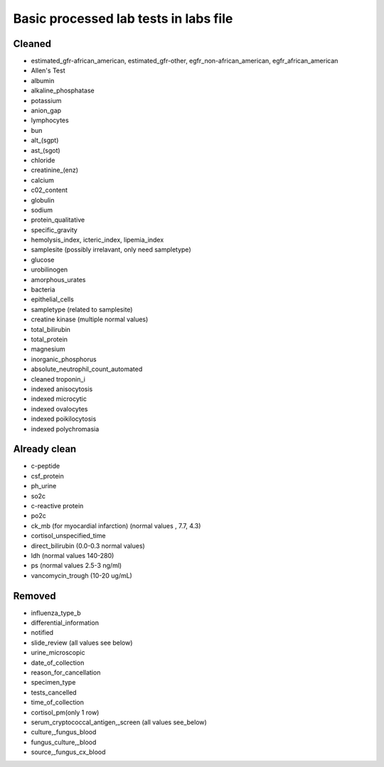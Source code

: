 Basic processed lab tests in labs file
***************************************

Cleaned
=======
* estimated_gfr-african_american, estimated_gfr-other, egfr_non-african_american, egfr_african_american
* Allen's Test
* albumin
* alkaline_phosphatase
* potassium
* anion_gap
* lymphocytes
* bun
* alt_(sgpt)
* ast_(sgot)
* chloride
* creatinine_(enz)
* calcium
* c02_content
* globulin
* sodium
* protein_qualitative
* specific_gravity
* hemolysis_index, icteric_index, lipemia_index
* samplesite (possibly irrelavant, only need sampletype)
* glucose
* urobilinogen
* amorphous_urates
* bacteria
* epithelial_cells
* sampletype (related to samplesite)
* creatine kinase (multiple normal values)
* total_bilirubin
* total_protein
* magnesium
* inorganic_phosphorus
* absolute_neutrophil_count_automated
* cleaned troponin_i
* indexed anisocytosis
* indexed microcytic
* indexed ovalocytes
* indexed poikilocytosis
* indexed polychromasia

Already clean
=============
* c-peptide
* csf_protein
* ph_urine
* so2c
* c-reactive protein
* po2c
* ck_mb (for myocardial infarction) (normal values , 7.7, 4.3)
* cortisol_unspecified_time
* direct_bilirubin (0.0-0.3 normal values)
* ldh (normal values 140-280)
* ps (normal values 2.5-3 ng/ml)
* vancomycin_trough (10-20 ug/mL)

Removed
=======
* influenza_type_b
* differential_information
* notified
* slide_review (all values see below)
* urine_microscopic
* date_of_collection
* reason_for_cancellation
* specimen_type
* tests_cancelled
* time_of_collection
* cortisol_pm(only 1 row)
* serum_cryptococcal_antigen,_screen (all values see_below)
* culture,_fungus_blood
* fungus_culture,_blood
* source,_fungus_cx_blood